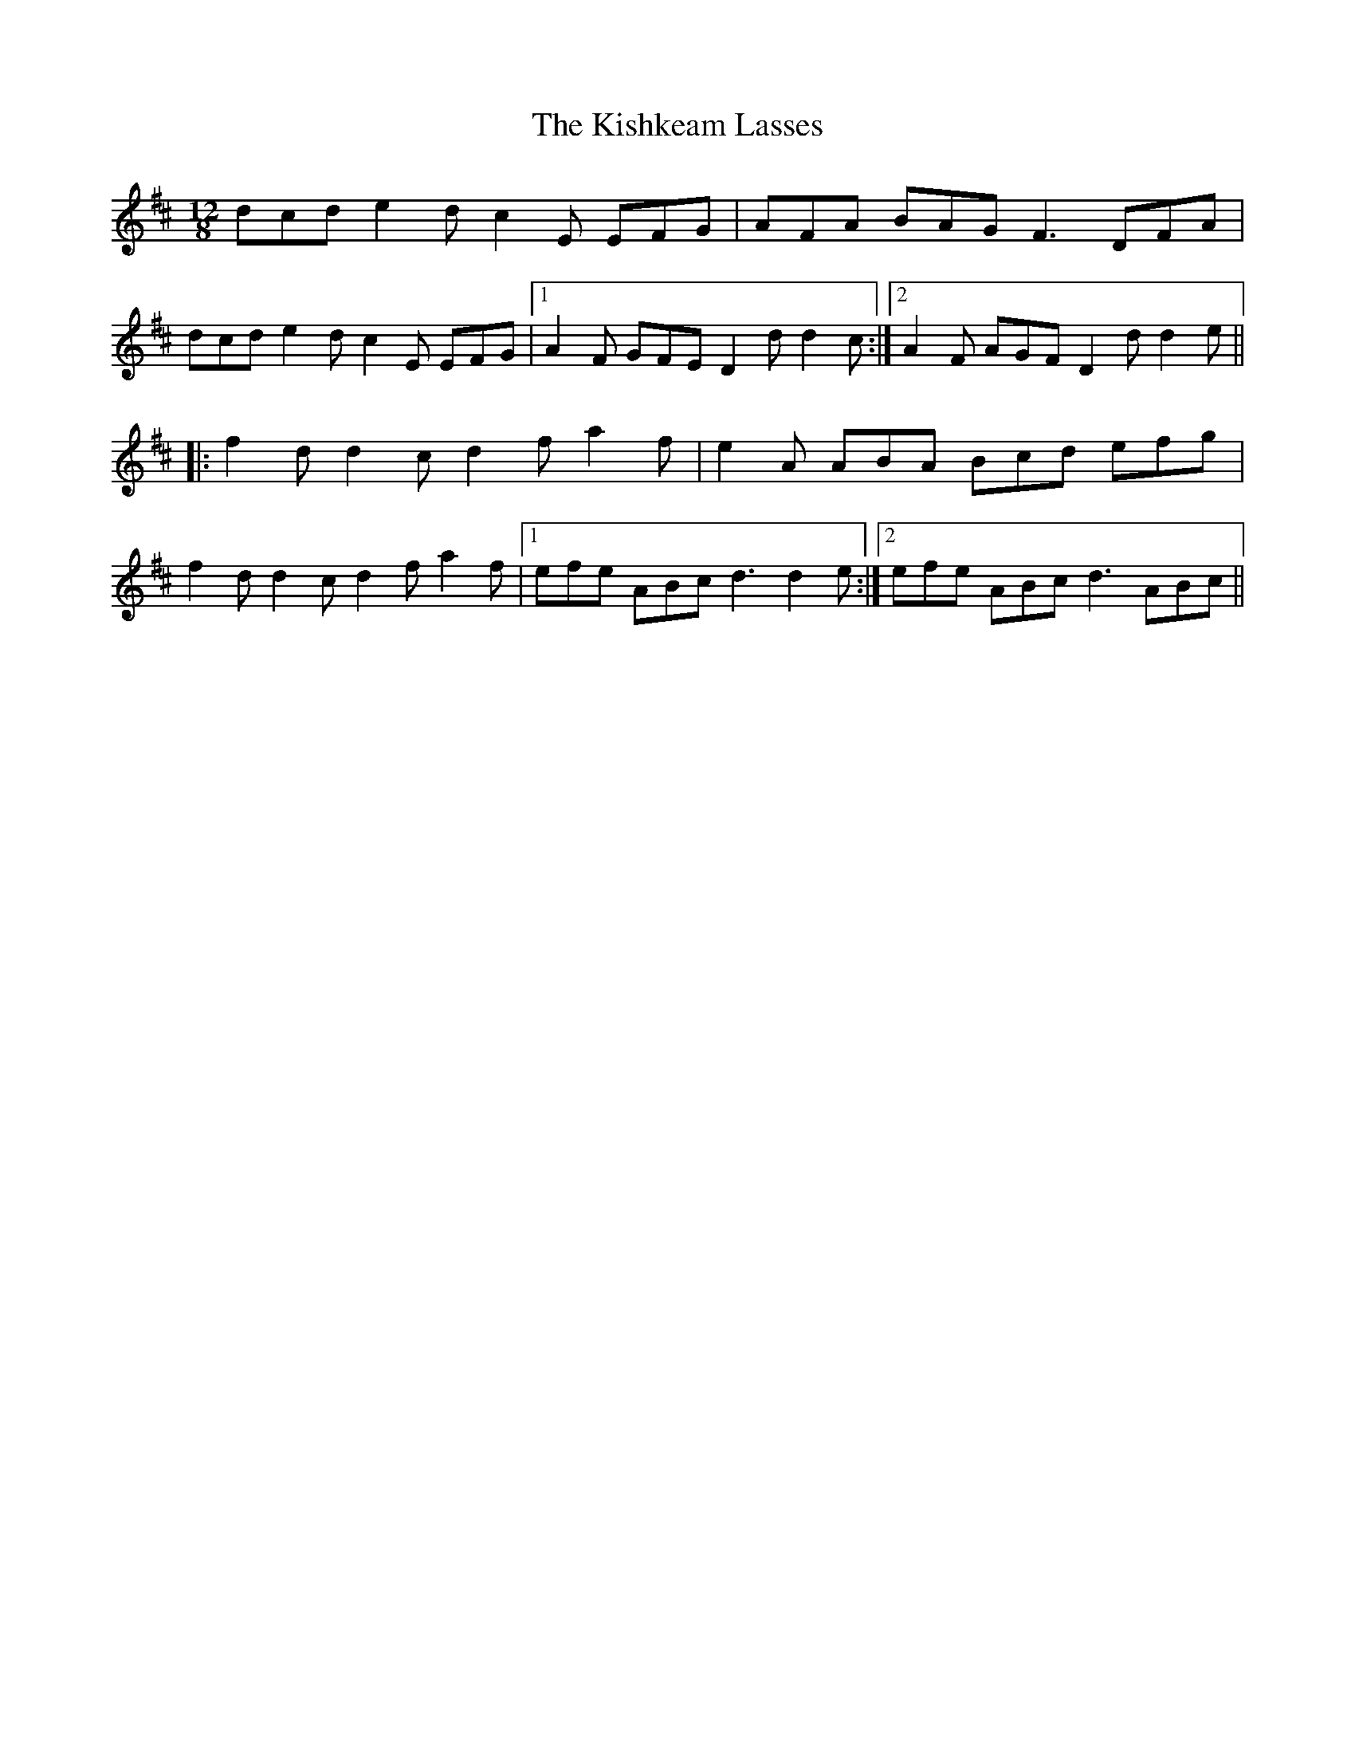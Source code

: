 X: 21853
T: Kishkeam Lasses, The
R: slide
M: 12/8
K: Dmajor
dcd e2d c2E EFG|AFA BAG F3 DFA|
dcd e2d c2E EFG|1 A2F GFE D2d d2c:|2 A2F AGF D2d d2e||
|:f2d d2c d2f a2f|e2A ABA Bcd efg|
f2d d2c d2f a2f|1 efe ABc d3 d2e:|2 efe ABc d3 ABc||

